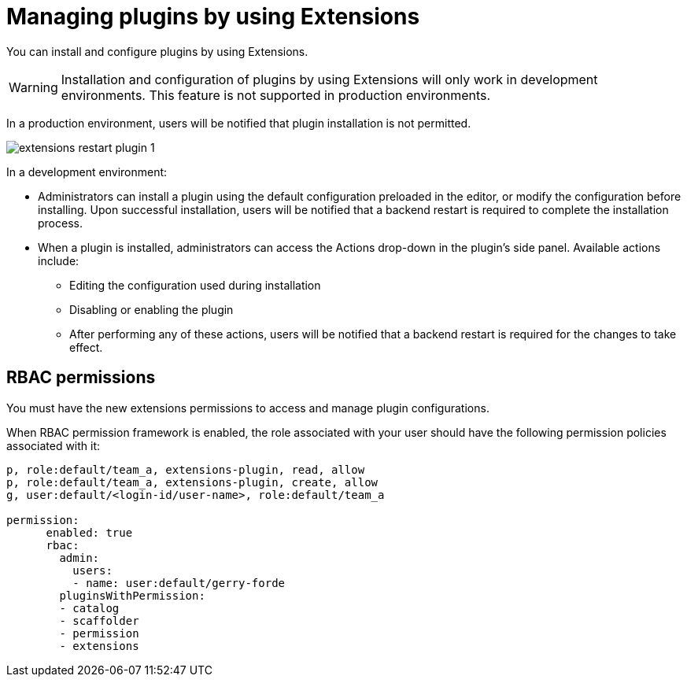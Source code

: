 [id="con-extensions-managing-plugins_{context}"]
= Managing plugins by using Extensions

You can install and configure plugins by using Extensions.

[WARNING]
Installation and configuration of plugins by using Extensions will only work in development environments. This feature is not supported in production environments.

In a production environment, users will be notified that plugin installation is not permitted.

image::rhdh/extensions-restart-plugin-1.png[]

In a development environment: 

* Administrators can install a plugin using the default configuration preloaded in the editor, or modify the configuration before installing. Upon successful installation, users will be notified that a backend restart is required to complete the installation process.
* When a plugin is installed, administrators can access the Actions drop-down in the plugin’s side panel. Available actions include:
** Editing the configuration used during installation
** Disabling or enabling the plugin
** After performing any of these actions, users will be notified that a backend restart is required for the changes to take effect.


== RBAC permissions
You must have the new extensions permissions to access and manage plugin configurations.

When RBAC permission framework is enabled, the role associated with your user should have the following permission policies associated with it:
[source,yaml]
----
p, role:default/team_a, extensions-plugin, read, allow
p, role:default/team_a, extensions-plugin, create, allow
g, user:default/<login-id/user-name>, role:default/team_a

permission:
      enabled: true
      rbac:
        admin:
          users:
          - name: user:default/gerry-forde
        pluginsWithPermission:
        - catalog
        - scaffolder
        - permission
        - extensions
----

// .Procedure
// . Navigate to RBAC.
// . Click *Create*.
